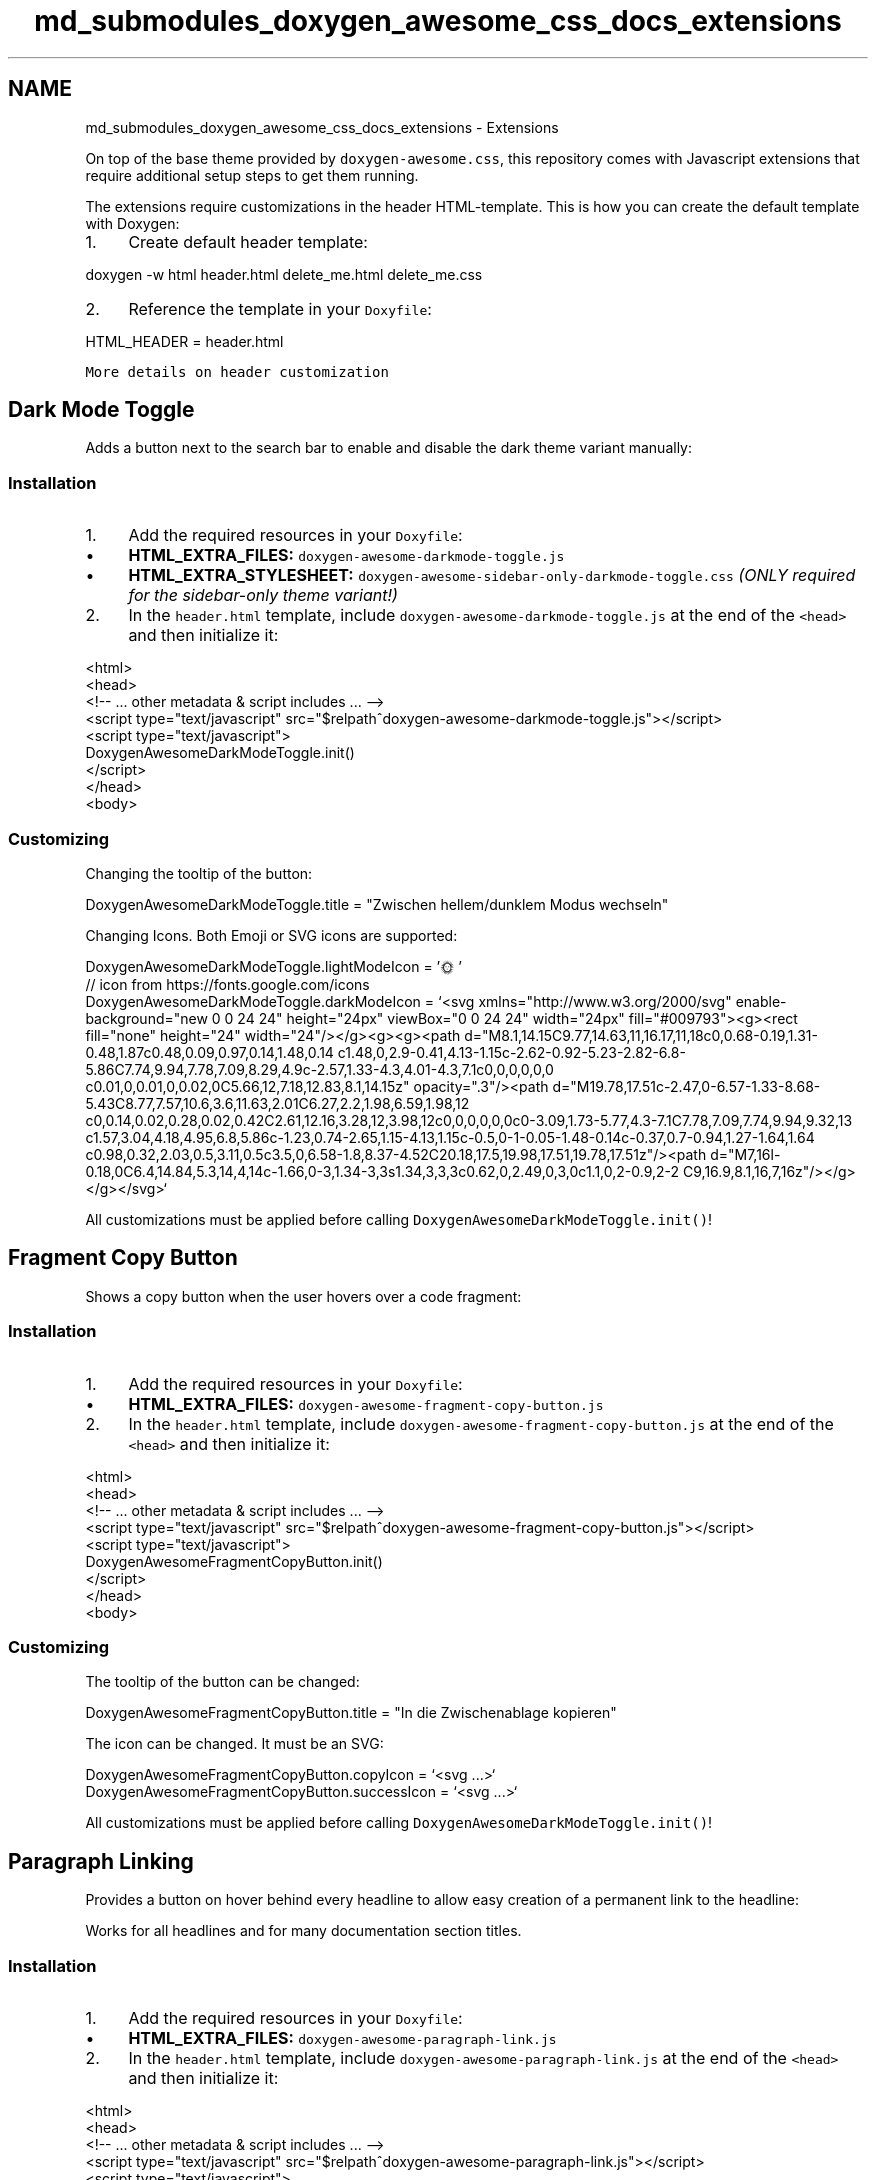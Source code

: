 .TH "md_submodules_doxygen_awesome_css_docs_extensions" 3 "Sat Mar 11 2023" "Version v1.0.0" "slou" \" -*- nroff -*-
.ad l
.nh
.SH NAME
md_submodules_doxygen_awesome_css_docs_extensions \- Extensions 
.PP
On top of the base theme provided by \fCdoxygen-awesome\&.css\fP, this repository comes with Javascript extensions that require additional setup steps to get them running\&.
.PP
The extensions require customizations in the header HTML-template\&. This is how you can create the default template with Doxygen:
.PP
.IP "1." 4
Create default header template: 
.PP
.nf
doxygen \-w html header\&.html delete_me\&.html delete_me\&.css

.fi
.PP

.IP "2." 4
Reference the template in your \fCDoxyfile\fP: 
.PP
.nf
HTML_HEADER            = header\&.html

.fi
.PP

.PP
.PP
\fCMore details on header customization\fP
.SH "Dark Mode Toggle"
.PP
Adds a button next to the search bar to enable and disable the dark theme variant manually:
.PP
  
.SS "Installation"
.IP "1." 4
Add the required resources in your \fCDoxyfile\fP:
.IP "  \(bu" 4
\fBHTML_EXTRA_FILES:\fP \fCdoxygen-awesome-darkmode-toggle\&.js\fP
.IP "  \(bu" 4
\fBHTML_EXTRA_STYLESHEET:\fP \fCdoxygen-awesome-sidebar-only-darkmode-toggle\&.css\fP \fI(ONLY required for the sidebar-only theme variant!)\fP
.PP

.IP "2." 4
In the \fCheader\&.html\fP template, include \fCdoxygen-awesome-darkmode-toggle\&.js\fP at the end of the \fC<head>\fP and then initialize it: 
.PP
.nf
<html> 
    <head>
        <!\-\- \&.\&.\&. other metadata & script includes \&.\&.\&. \-\->
        <script type="text/javascript" src="$relpath^doxygen\-awesome\-darkmode\-toggle\&.js"></script>
        <script type="text/javascript">
            DoxygenAwesomeDarkModeToggle\&.init()
        </script>
    </head>
    <body>

.fi
.PP

.PP
.SS "Customizing"
Changing the tooltip of the button: 
.PP
.nf
DoxygenAwesomeDarkModeToggle\&.title = "Zwischen hellem/dunklem Modus wechseln"

.fi
.PP
.PP
Changing Icons\&. Both Emoji or SVG icons are supported: 
.PP
.nf
DoxygenAwesomeDarkModeToggle\&.lightModeIcon = '🌞'
// icon from https://fonts\&.google\&.com/icons
DoxygenAwesomeDarkModeToggle\&.darkModeIcon = `<svg xmlns="http://www\&.w3\&.org/2000/svg" enable\-background="new 0 0 24 24" height="24px" viewBox="0 0 24 24" width="24px" fill="#009793"><g><rect fill="none" height="24" width="24"/></g><g><g><path d="M8\&.1,14\&.15C9\&.77,14\&.63,11,16\&.17,11,18c0,0\&.68\-0\&.19,1\&.31\-0\&.48,1\&.87c0\&.48,0\&.09,0\&.97,0\&.14,1\&.48,0\&.14 c1\&.48,0,2\&.9\-0\&.41,4\&.13\-1\&.15c\-2\&.62\-0\&.92\-5\&.23\-2\&.82\-6\&.8\-5\&.86C7\&.74,9\&.94,7\&.78,7\&.09,8\&.29,4\&.9c\-2\&.57,1\&.33\-4\&.3,4\&.01\-4\&.3,7\&.1c0,0,0,0,0,0 c0\&.01,0,0\&.01,0,0\&.02,0C5\&.66,12,7\&.18,12\&.83,8\&.1,14\&.15z" opacity="\&.3"/><path d="M19\&.78,17\&.51c\-2\&.47,0\-6\&.57\-1\&.33\-8\&.68\-5\&.43C8\&.77,7\&.57,10\&.6,3\&.6,11\&.63,2\&.01C6\&.27,2\&.2,1\&.98,6\&.59,1\&.98,12 c0,0\&.14,0\&.02,0\&.28,0\&.02,0\&.42C2\&.61,12\&.16,3\&.28,12,3\&.98,12c0,0,0,0,0,0c0\-3\&.09,1\&.73\-5\&.77,4\&.3\-7\&.1C7\&.78,7\&.09,7\&.74,9\&.94,9\&.32,13 c1\&.57,3\&.04,4\&.18,4\&.95,6\&.8,5\&.86c\-1\&.23,0\&.74\-2\&.65,1\&.15\-4\&.13,1\&.15c\-0\&.5,0\-1\-0\&.05\-1\&.48\-0\&.14c\-0\&.37,0\&.7\-0\&.94,1\&.27\-1\&.64,1\&.64 c0\&.98,0\&.32,2\&.03,0\&.5,3\&.11,0\&.5c3\&.5,0,6\&.58\-1\&.8,8\&.37\-4\&.52C20\&.18,17\&.5,19\&.98,17\&.51,19\&.78,17\&.51z"/><path d="M7,16l\-0\&.18,0C6\&.4,14\&.84,5\&.3,14,4,14c\-1\&.66,0\-3,1\&.34\-3,3s1\&.34,3,3,3c0\&.62,0,2\&.49,0,3,0c1\&.1,0,2\-0\&.9,2\-2 C9,16\&.9,8\&.1,16,7,16z"/></g></g></svg>`

.fi
.PP
.PP
All customizations must be applied before calling \fCDoxygenAwesomeDarkModeToggle\&.init()\fP!
.SH "Fragment Copy Button"
.PP
Shows a copy button when the user hovers over a code fragment:
.PP
  
.SS "Installation"
.IP "1." 4
Add the required resources in your \fCDoxyfile\fP:
.IP "  \(bu" 4
\fBHTML_EXTRA_FILES:\fP \fCdoxygen-awesome-fragment-copy-button\&.js\fP
.PP

.IP "2." 4
In the \fCheader\&.html\fP template, include \fCdoxygen-awesome-fragment-copy-button\&.js\fP at the end of the \fC<head>\fP and then initialize it: 
.PP
.nf
<html>
    <head>
        <!\-\- \&.\&.\&. other metadata & script includes \&.\&.\&. \-\->
        <script type="text/javascript" src="$relpath^doxygen\-awesome\-fragment\-copy\-button\&.js"></script>
        <script type="text/javascript">
            DoxygenAwesomeFragmentCopyButton\&.init()
        </script>
    </head>
    <body>

.fi
.PP

.PP
.SS "Customizing"
The tooltip of the button can be changed: 
.PP
.nf
DoxygenAwesomeFragmentCopyButton\&.title = "In die Zwischenablage kopieren"

.fi
.PP
.PP
The icon can be changed\&. It must be an SVG: 
.PP
.nf
DoxygenAwesomeFragmentCopyButton\&.copyIcon = `<svg \&.\&.\&.>`
DoxygenAwesomeFragmentCopyButton\&.successIcon = `<svg \&.\&.\&.>`

.fi
.PP
.PP
All customizations must be applied before calling \fCDoxygenAwesomeDarkModeToggle\&.init()\fP!
.SH "Paragraph Linking"
.PP
Provides a button on hover behind every headline to allow easy creation of a permanent link to the headline:
.PP
  
.PP
Works for all headlines and for many documentation section titles\&.
.SS "Installation"
.IP "1." 4
Add the required resources in your \fCDoxyfile\fP:
.IP "  \(bu" 4
\fBHTML_EXTRA_FILES:\fP \fCdoxygen-awesome-paragraph-link\&.js\fP
.PP

.IP "2." 4
In the \fCheader\&.html\fP template, include \fCdoxygen-awesome-paragraph-link\&.js\fP at the end of the \fC<head>\fP and then initialize it: 
.PP
.nf
<html>
    <head>
        <!\-\- \&.\&.\&. other metadata & script includes \&.\&.\&. \-\->
        <script type="text/javascript" src="$relpath^doxygen\-awesome\-paragraph\-link\&.js"></script>
        <script type="text/javascript">
            DoxygenAwesomeParagraphLink\&.init()
        </script>
    </head>
    <body>

.fi
.PP

.PP
.SS "Customizing"
The button tooltip can be changed: 
.PP
.nf
DoxygenAwesomeParagraphLink\&.title = "Abschnitt verknüpfen"

.fi
.PP
.PP
The icon of the button can be changed\&. Both plain characters or SVG icons are supported: 
.PP
.nf
DoxygenAwesomeParagraphLink\&.icon = "¶"

.fi
.PP
.PP
All customizations must be applied before calling \fCDoxygenAwesomeParagraphLink\&.init()\fP!
.SH "Interactive TOC"
.PP
On large screens the Table of Contents (TOC) is anchored on the top right of the page\&. This extension visualizes the reading progress by dynamically highlighting the currently active section\&.
.PP
On small screens the extension hides the TOC by default\&. The user can open it manually when needed:
.PP
  
.SS "Installation"
.IP "1." 4
Add the required resources in your \fCDoxyfile\fP:
.IP "  \(bu" 4
\fBHTML_EXTRA_FILES:\fP \fCdoxygen-awesome-interactive-toc\&.js\fP
.PP

.IP "2." 4
In the \fCheader\&.html\fP template, include \fCdoxygen-awesome-interactive-toc\&.js\fP at the end of the \fC<head>\fP and then initialize it: 
.PP
.nf
<html>
    <head>
        <!\-\- \&.\&.\&. other metadata & script includes \&.\&.\&. \-\->
        <script type="text/javascript" src="$relpath^doxygen\-awesome\-interactive\-toc\&.js"></script>
        <script type="text/javascript">
            DoxygenAwesomeInteractiveToc\&.init()
        </script>
    </head>
    <body>

.fi
.PP

.PP
.SS "Customizing"
The offset for when a headline is considered active can be changed\&. A smaller value means that the headline of the section must be closer to the top of the viewport before it is highlighted in the TOC: 
.PP
.nf
DoxygenAwesomeInteractiveToc\&.topOffset = 45

.fi
.PP
.PP
Hiding the TOC on small screens can be disabled\&. It is still interactive and can be hidden by the user but will now be open by default: 
.PP
.nf
DoxygenAwesomeInteractiveToc\&.hideMobileMenu = false

.fi
.PP
.SH "Tabs"
.PP
\fBNote\fP
.RS 4
Experimental feature! Please report bugs \fChere\fP\&.
.RE
.PP
This extension allows to arrange list content in tabs:
.PP
.PP
.IP "\(bu" 2
\fBTab 1\fP This is the content of tab 1
.IP "\(bu" 2
\fBTab 2\fP This is the content of tab 2
.PP
.PP
.SS "Installation"
.IP "1." 4
Add the required resources in your \fCDoxyfile\fP:
.IP "  \(bu" 4
\fBHTML_EXTRA_FILES:\fP \fCdoxygen-awesome-tabs\&.js\fP
.PP

.IP "2." 4
In the \fCheader\&.html\fP template, include \fCdoxygen-awesome-tabs\&.js\fP at the end of the \fC<head>\fP and then initialize it: 
.PP
.nf
<html>
    <head>
        <!\-\- \&.\&.\&. other metadata & script includes \&.\&.\&. \-\->
        <script type="text/javascript" src="$relpath^doxygen\-awesome\-tabs\&.js"></script>
        <script type="text/javascript">
            DoxygenAwesomeTabs\&.init()
        </script>
    </head>
    <body>

.fi
.PP

.PP
.SS "Usage"
Each List that is supposed to be displayed as tabs has to be wrapped with the \fCtabbed\fP CSS class\&. Each Item in the list must start with an element that has the class \fCtab-title\fP\&. It will then be used as tab title\&.
.PP
.PP
.nf
<div class="tabbed">

\- <b class="tab\-title">Tab 1</b> This is the content of tab 1
\- <b class="tab\-title">Tab 2</b> This is the content of tab 2

</div>
.fi
.PP
.PP
.PP
Read Next: \fBCustomization\fP  
